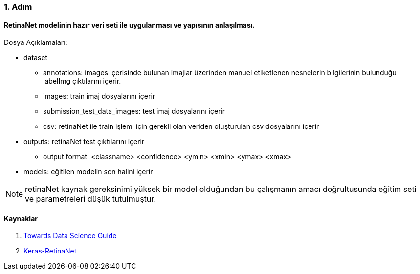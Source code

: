 === 1. Adım

==== RetinaNet modelinin hazır veri seti ile uygulanması ve yapısının anlaşılması.

.Dosya Açıklamaları:
* dataset
** annotations: images içerisinde bulunan imajlar üzerinden manuel etiketlenen nesnelerin bilgilerinin bulunduğu labelImg çıktılarını içerir.
** images: train imaj dosyalarını içerir
** submission_test_data_images: test imaj dosyalarını içerir
** csv: retinaNet ile train işlemi için gerekli olan veriden oluşturulan csv dosyalarını içerir
* outputs: retinaNet test çıktılarını içerir
** output format: <classname> <confidence> <ymin> <xmin> <ymax> <xmax>
* models: eğitilen modelin son halini içerir

NOTE: retinaNet kaynak gereksinimi yüksek bir model olduğundan bu çalışmanın amacı doğrultusunda eğitim seti ve parametreleri düşük tutulmuştur.

==== Kaynaklar
. https://towardsdatascience.com/object-detection-on-aerial-imagery-using-retinanet-626130ba2203[Towards Data Science Guide]
. https://github.com/fizyr/keras-retinanet[Keras-RetinaNet]